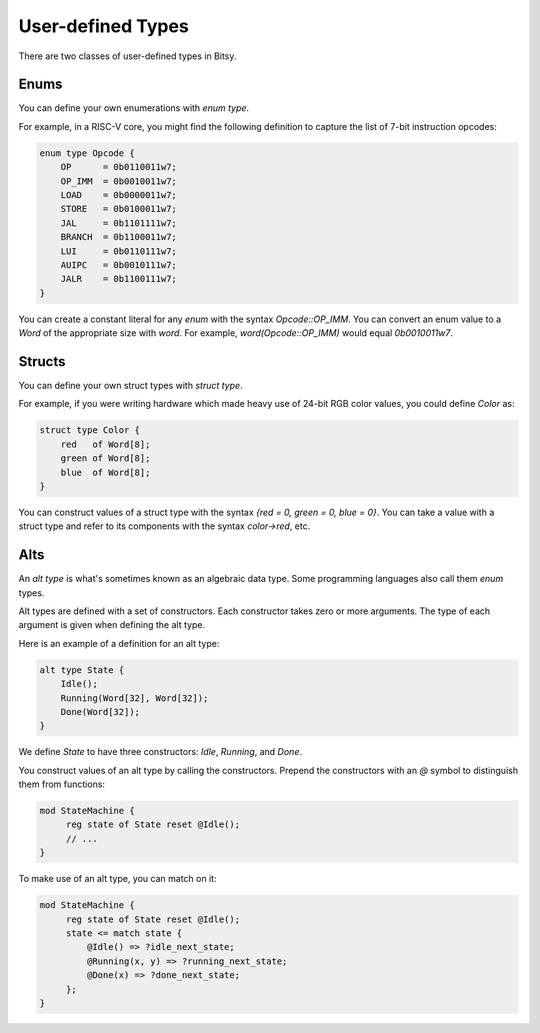 User-defined Types
===================
There are two classes of user-defined types in Bitsy.

Enums
-----
You can define your own enumerations with `enum type`.

For example, in a RISC-V core, you might find the following definition
to capture the list of 7-bit instruction opcodes:

.. code-block:: bitsy

    enum type Opcode {
        OP      = 0b0110011w7;
        OP_IMM  = 0b0010011w7;
        LOAD    = 0b0000011w7;
        STORE   = 0b0100011w7;
        JAL     = 0b1101111w7;
        BRANCH  = 0b1100011w7;
        LUI     = 0b0110111w7;
        AUIPC   = 0b0010111w7;
        JALR    = 0b1100111w7;
    }

You can create a constant literal for any `enum` with the syntax `Opcode::OP_IMM`.
You can convert an enum value to a `Word` of the appropriate size with `word`.
For example, `word(Opcode::OP_IMM)` would equal `0b0010011w7`.

Structs
-------
You can define your own struct types with `struct type`.

For example, if you were writing hardware which made heavy use of 24-bit RGB color values,
you could define `Color` as:

.. code-block:: bitsy

    struct type Color {
        red   of Word[8];
        green of Word[8];
        blue  of Word[8];
    }

You can construct values of a struct type with the syntax
`{red = 0, green = 0, blue = 0}`.
You can take a value with a struct type and refer to its components with the syntax
`color->red`, etc.

Alts
----
An `alt type` is what's sometimes known as an algebraic data type.
Some programming languages also call them `enum` types.

Alt types are defined with a set of constructors.
Each constructor takes zero or more arguments.
The type of each argument is given when defining the alt type.

Here is an example of a definition for an alt type:

.. code-block:: bitsy

    alt type State {
        Idle();
        Running(Word[32], Word[32]);
        Done(Word[32]);
    }

We define `State` to have three constructors: `Idle`, `Running`, and `Done`.

You construct values of an alt type by calling the constructors.
Prepend the constructors with an `@` symbol to distinguish them from functions:

.. code-block:: bitsy

   mod StateMachine {
        reg state of State reset @Idle();
        // ...
   }

To make use of an alt type, you can match on it:

.. code-block:: bitsy

   mod StateMachine {
        reg state of State reset @Idle();
        state <= match state {
            @Idle() => ?idle_next_state;
            @Running(x, y) => ?running_next_state;
            @Done(x) => ?done_next_state;
        };
   }
